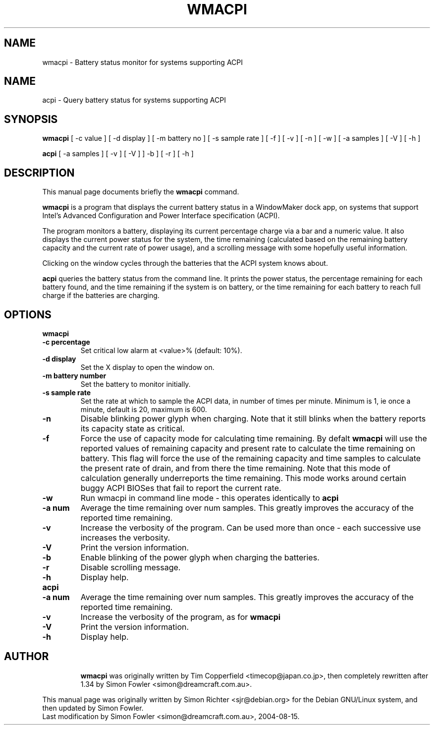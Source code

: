 .TH WMACPI 1 "August 15 2004"
.SH NAME
wmacpi \- Battery status monitor for systems supporting ACPI
.SH NAME
acpi \- Query battery status for systems supporting ACPI
.SH SYNOPSIS
.B wmacpi
[
.RI -c
value ]
[
.RI -d
display ]
[
.RI -m
battery no ]
[
.RI -s
sample rate ]
[
.RI -f
]
[
.RI -v
]
[
.RI -n
]
[
.RI -w
]
[
.RI -a
samples ]
[
.RI -V
]
[
.RI -h
]
.PP
.B acpi
[
.RI -a
samples ]
[
.RI -v 
]
[
.RI -V
]
]
.RI -b
]
[
.RI -r
]
[
.RI -h
]
.SH DESCRIPTION
This manual page documents briefly the
.B wmacpi
command.
.PP
.B wmacpi
is a program that displays the current battery status in a WindowMaker
dock app, on systems that support Intel's Advanced Configuration and
Power Interface specification (ACPI).
.PP
The program monitors a battery, displaying its current percentage
charge via a bar and a numeric value. It also displays the current
power status for the system, the time remaining (calculated based on
the remaining battery capacity and the current rate of power usage),
and a scrolling message with some hopefully useful information.
.PP
Clicking on the window cycles through the batteries that the ACPI
system knows about.
.PP
.B acpi
queries the battery status from the command line. It prints the power
status, the percentage remaining for each battery found, and the time
remaining if the system is on battery, or the time remaining for each
battery to reach full charge if the batteries are charging.
.SH OPTIONS
.B wmacpi
.TP
.B \-c percentage
Set critical low alarm at <value>% (default: 10%).
.TP
.B \-d display
Set the X display to open the window on.
.TP
.B \-m battery number
Set the battery to monitor initially.
.TP
.B \-s sample rate
Set the rate at which to sample the ACPI data, in number of times per
minute. Minimum is 1, ie once a minute, default is 20, maximum is 600.
.TP
.B \-n
Disable blinking power glyph when charging. Note that it still blinks when 
the battery reports its capacity state as critical.
.TP
.B \-f
Force the use of capacity mode for calculating time remaining. By defalt
.B wmacpi
will use the reported values of remaining capacity and present rate to
calculate the time remaining on battery. This flag will force the use
of the remaining capacity and time samples to calculate the present
rate of drain, and from there the time remaining. Note that this mode
of calculation generally underreports the time remaining. This mode
works around certain buggy ACPI BIOSes that fail to report the current
rate.
.TP
.B \-w
Run wmacpi in command line mode - this operates identically to 
.B acpi
..
.TP
.B \-a num
Average the time remaining over num samples. This greatly improves the
accuracy of the reported time remaining.
.TP
.B \-v
Increase the verbosity of the program. Can be used more than once -
each successive use increases the verbosity.
.TP
.B \-V
Print the version information.
.TP
.B \-b
Enable blinking of the power glyph when charging the batteries.
.TP
.B \-r
Disable scrolling message.
.TP
.B \-h
Display help.
.TP
.B acpi
.TP
.B \-a num
Average the time remaining over num samples. This greatly improves the
accuracy of the reported time remaining.
.TP
.B \-v
Increase the verbosity of the program, as for
.B wmacpi
.TP
.B \-V
Print the version information.
.TP
.B \-h
Display help.
.TP
.SH AUTHOR
.B wmacpi
was originally written by Tim Copperfield <timecop@japan.co.jp>, then
completely rewritten after 1.34 by Simon Fowler <simon@dreamcraft.com.au>.
.PP
This manual page was originally written by Simon Richter
<sjr@debian.org> for the Debian GNU/Linux system, and then updated by
Simon Fowler. 
.br
Last modification by Simon Fowler <simon@dreamcraft.com.au>, 2004-08-15.
